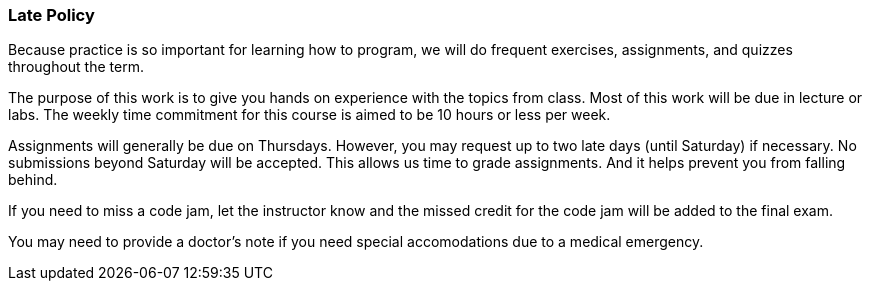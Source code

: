 
=== Late Policy

Because practice is so important for learning how to program, we will do frequent 
exercises, assignments, and quizzes throughout the term.

The purpose of this work is to give you hands on experience with the topics
from class. Most of this work will be due in lecture or labs. The  
weekly time commitment for this course is aimed to be 10 hours or less per week.

Assignments will generally be due on Thursdays. However, you may request up to two late 
days (until Saturday) if necessary. No submissions beyond Saturday will be accepted.
This allows us time to grade assignments. And it helps prevent you from falling 
behind.

If you need to miss a code jam, let the instructor know and the missed credit for the code jam 
will be added to the final exam. 

You may need to provide a doctor's note if you need special accomodations due to a 
medical emergency.
